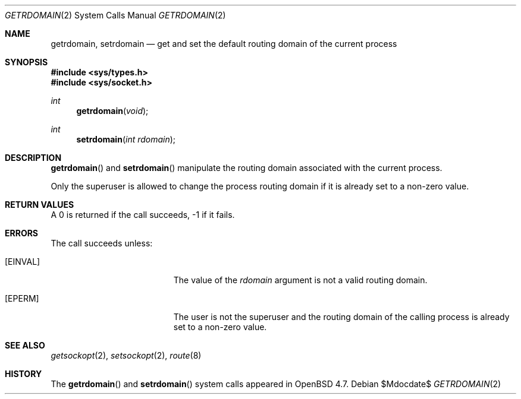 .\" $OpenBSD$
.\"
.\" Copyright (c) 2009 Reyk Floeter <reyk@openbsd.org>
.\"
.\" Permission to use, copy, modify, and distribute this software for any
.\" purpose with or without fee is hereby granted, provided that the above
.\" copyright notice and this permission notice appear in all copies.
.\"
.\" THE SOFTWARE IS PROVIDED "AS IS" AND THE AUTHOR DISCLAIMS ALL WARRANTIES
.\" WITH REGARD TO THIS SOFTWARE INCLUDING ALL IMPLIED WARRANTIES OF
.\" MERCHANTABILITY AND FITNESS. IN NO EVENT SHALL THE AUTHOR BE LIABLE FOR
.\" ANY SPECIAL, DIRECT, INDIRECT, OR CONSEQUENTIAL DAMAGES OR ANY DAMAGES
.\" WHATSOEVER RESULTING FROM LOSS OF USE, DATA OR PROFITS, WHETHER IN AN
.\" ACTION OF CONTRACT, NEGLIGENCE OR OTHER TORTIOUS ACTION, ARISING OUT OF
.\" OR IN CONNECTION WITH THE USE OR PERFORMANCE OF THIS SOFTWARE.
.\"
.Dd $Mdocdate$
.Dt GETRDOMAIN 2
.Os
.Sh NAME
.Nm getrdomain ,
.Nm setrdomain
.Nd get and set the default routing domain of the current process
.Sh SYNOPSIS
.Fd #include <sys/types.h>
.Fd #include <sys/socket.h>
.Ft int
.Fn getrdomain "void"
.Ft int
.Fn setrdomain "int rdomain"
.Sh DESCRIPTION
.Fn getrdomain
and
.Fn setrdomain
manipulate the routing domain associated with the current process.
.Pp
Only the superuser is allowed to change the process routing domain if
it is already set to a non-zero value.
.Sh RETURN VALUES
A 0 is returned if the call succeeds, \-1 if it fails.
.Sh ERRORS
The call succeeds unless:
.Bl -tag -width Er
.It Bq Er EINVAL
The value of the
.Fa rdomain
argument is not a valid routing domain.
.It Bq Er EPERM
The user is not the superuser and the routing domain of the
calling process is already set to a non-zero value.
.El
.Sh SEE ALSO
.Xr getsockopt 2 ,
.Xr setsockopt 2 ,
.Xr route 8
.Sh HISTORY
The
.Fn getrdomain
and
.Fn setrdomain
system calls appeared in
.Ox 4.7 .
